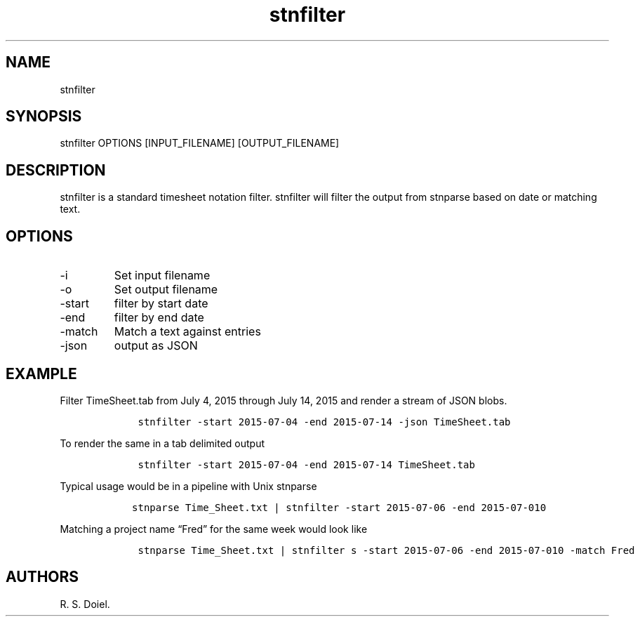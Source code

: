 .\" Automatically generated by Pandoc 2.9.2.1
.\"
.TH "stnfilter" "1" "August 14, 2022" "stnfilter user manual" ""
.hy
.SH NAME
.PP
stnfilter
.SH SYNOPSIS
.PP
stnfilter OPTIONS [INPUT_FILENAME] [OUTPUT_FILENAME]
.SH DESCRIPTION
.PP
stnfilter is a standard timesheet notation filter.
stnfilter will filter the output from stnparse based on date or matching
text.
.SH OPTIONS
.TP
-i
Set input filename
.TP
-o
Set output filename
.TP
-start
filter by start date
.TP
-end
filter by end date
.TP
-match
Match a text against entries
.TP
-json
output as JSON
.SH EXAMPLE
.PP
Filter TimeSheet.tab from July 4, 2015 through July 14, 2015 and render
a stream of JSON blobs.
.IP
.nf
\f[C]
    stnfilter -start 2015-07-04 -end 2015-07-14 -json TimeSheet.tab
\f[R]
.fi
.PP
To render the same in a tab delimited output
.IP
.nf
\f[C]
    stnfilter -start 2015-07-04 -end 2015-07-14 TimeSheet.tab
\f[R]
.fi
.PP
Typical usage would be in a pipeline with Unix stnparse
.IP
.nf
\f[C]
   stnparse Time_Sheet.txt | stnfilter -start 2015-07-06 -end 2015-07-010
\f[R]
.fi
.PP
Matching a project name \[lq]Fred\[rq] for the same week would look like
.IP
.nf
\f[C]
    stnparse Time_Sheet.txt | stnfilter s -start 2015-07-06 -end 2015-07-010 -match Fred
\f[R]
.fi
.SH AUTHORS
R. S. Doiel.
